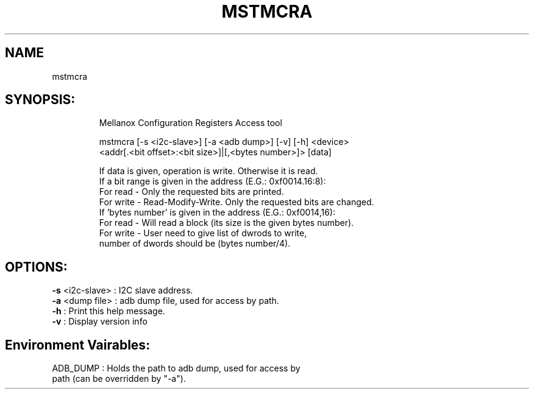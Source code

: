 .TH MSTMCRA "1" "4.7.0" ""
.SH NAME
mstmcra
.IP
.SH SYNOPSIS:
.IP
Mellanox Configuration Registers Access tool

mstmcra [-s <i2c-slave>] [-a <adb dump>] [-v] [-h] <device>
     <addr[.<bit offset>:<bit size>]|[,<bytes number>]> [data]

    If data is given, operation is write. Otherwise it is read.
    If a bit range is given in the address (E.G.: 0xf0014.16:8):
          For read  - Only the requested bits are printed.
          For write - Read-Modify-Write. Only the requested bits are changed.
    If 'bytes number' is given in the address (E.G.: 0xf0014,16):
          For read  - Will read a block (its size is the given bytes number).
          For write - User need to give list of dwrods to write,
                      number of dwords should be (bytes number/4).
.IP
.SH OPTIONS:
.TP
\fB-s\fR <i2c\-slave> : I2C slave address.
.TP
\fB-a\fR <dump file>  : adb dump file, used for access by path.
.TP
\fB-h\fR              : Print this help message.
.TP
\fB-v\fR              : Display version info
.IP
.SH Environment Vairables:
.TP
ADB_DUMP              : Holds the path to adb dump, used for access by path (can be overridden by "\-a").
.TP
